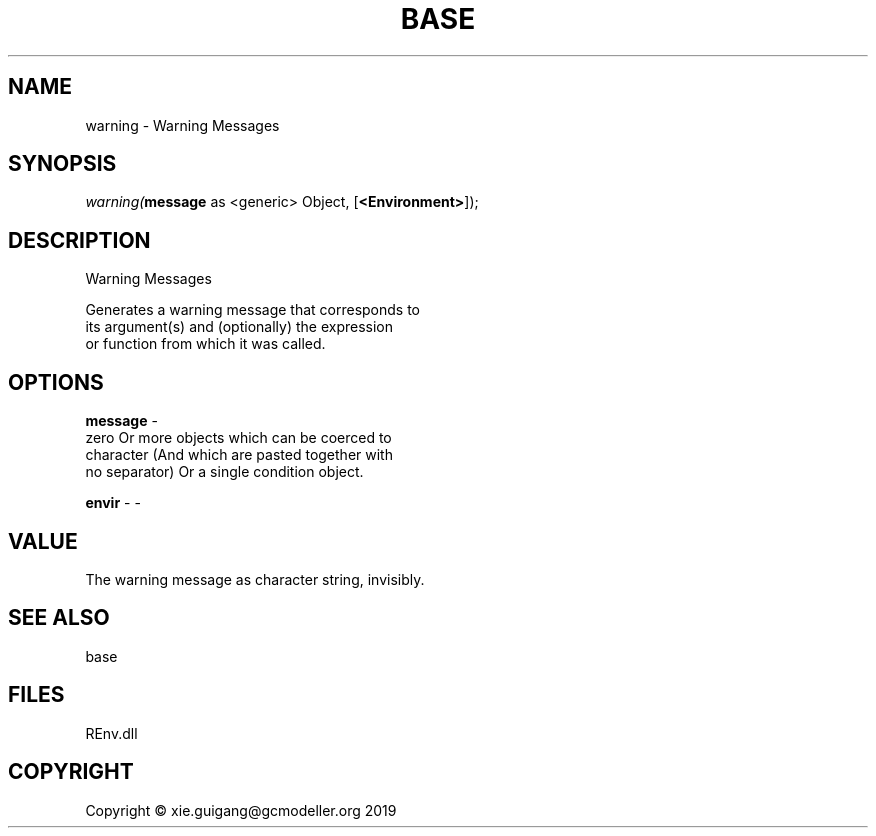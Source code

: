 .\" man page create by R# package system.
.TH BASE 1 2020-11-02 "warning" "warning"
.SH NAME
warning \- Warning Messages
.SH SYNOPSIS
\fIwarning(\fBmessage\fR as <generic> Object, 
[\fB<Environment>\fR]);\fR
.SH DESCRIPTION
.PP
Warning Messages
 
 Generates a warning message that corresponds to 
 its argument(s) and (optionally) the expression 
 or function from which it was called.
.PP
.SH OPTIONS
.PP
\fBmessage\fB \fR\- 
 zero Or more objects which can be coerced to 
 character (And which are pasted together with 
 no separator) Or a single condition object.

.PP
.PP
\fBenvir\fB \fR\- -
.PP
.SH VALUE
.PP
The warning message as character string, invisibly.
.PP
.SH SEE ALSO
base
.SH FILES
.PP
REnv.dll
.PP
.SH COPYRIGHT
Copyright © xie.guigang@gcmodeller.org 2019
